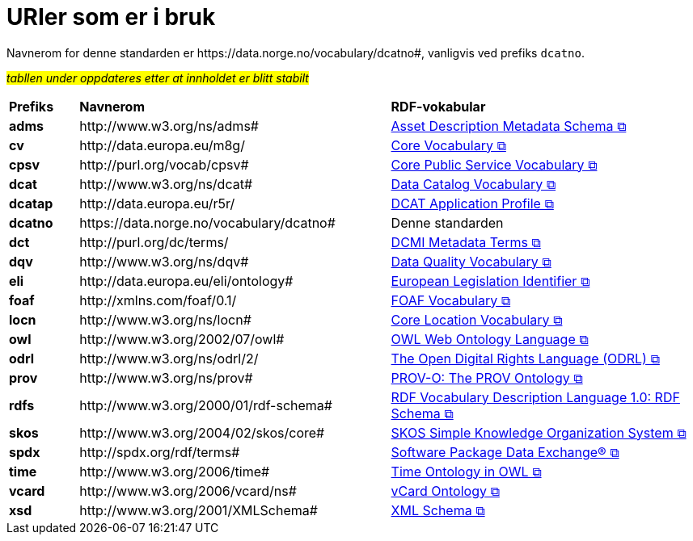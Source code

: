 = URIer som er i bruk [[URIer-i-bruk]]

Navnerom for denne standarden er  \https://data.norge.no/vocabulary/dcatno#, vanligvis ved prefiks `dcatno`. 

#_tabllen under oppdateres etter at innholdet er blitt stabilt_#

[cols="10s,45d,45d"]
|===
| Prefiks |*Navnerom*|*RDF-vokabular*
| adms | \http://www.w3.org/ns/adms#| https://semiceu.github.io/ADMS/releases/2.00/[Asset Description Metadata Schema &#x29C9;, window="_blank", role="ext-link"]
| cv | \http://data.europa.eu/m8g/| https://op.europa.eu/en/web/eu-vocabularies/corevocs[Core Vocabulary &#x29C9;, window="_blank", role="ext-link"]
| cpsv | \http://purl.org/vocab/cpsv#| https://joinup.ec.europa.eu/collection/semic-support-centre/solution/core-public-service-vocabulary-application-profile?f%5B0%5D=solution_content_bundle%3Aasset_release[Core Public Service Vocabulary &#x29C9;, window="_blank", role="ext-link"]
// | cpsvno | \https://data.norge.no/vocabulary/cpsvno#| https://data.norge.no/specification/cpsv-ap-no[Spesifikasjon for tjeneste- og hendelsesbeskrivelser (CPSV-AP-NO) &#x29C9;, window="_blank", role="ext-link"]
// |dc| \http://purl.org/dc/elements/1.1/| http://purl.org/dc/elements/1.1/[Dublin Core Metadata Element Set, v1.1 &#x29C9;, window="_blank", role="ext-link"]
| dcat | \http://www.w3.org/ns/dcat#| https://www.w3.org/TR/vocab-dcat-3/[Data Catalog Vocabulary &#x29C9;, window="_blank", role="ext-link"]
| dcatap | \http://data.europa.eu/r5r/| https://joinup.ec.europa.eu/collection/semic-support-centre/dcat-ap[DCAT Application Profile &#x29C9;, window="_blank", role="ext-link"]
| dcatno |  \https://data.norge.no/vocabulary/dcatno# | Denne standarden
| dct | \http://purl.org/dc/terms/| https://www.dublincore.org/specifications/dublin-core/dcmi-terms/[DCMI Metadata Terms &#x29C9;, window="_blank", role="ext-link"]
| dqv | \http://www.w3.org/ns/dqv#| https://www.w3.org/TR/vocab-dqv/[Data Quality Vocabulary &#x29C9;, window="_blank", role="ext-link"]
// |dqvno| \https://data.norge.no/vocabulary/dqvno#| https://data.norge.no/specification/dqv-ap-no[Norsk applikasjonsprofil av DQV (Data Quality Vocabulary) &#x29C9;, window="_blank", role="ext-link"]
| eli | \http://data.europa.eu/eli/ontology# | https://eur-lex.europa.eu/eli-register/about.html[European Legislation Identifier &#x29C9;, window="_blank", role="ext-link"]
|foaf| \http://xmlns.com/foaf/0.1/| http://xmlns.com/foaf/spec/[FOAF Vocabulary &#x29C9;, window="_blank", role="ext-link"]
|locn| \http://www.w3.org/ns/locn#| https://semiceu.github.io/Core-Location-Vocabulary/releases/2.00/[Core Location Vocabulary &#x29C9;, window="_blank", role="ext-link"]
|owl| \http://www.w3.org/2002/07/owl# | https://www.w3.org/TR/owl-guide/[OWL Web Ontology Language &#x29C9;, window="_blank", role="ext-link"]
|odrl| \http://www.w3.org/ns/odrl/2/ | https://odrl.net/[The Open Digital Rights Language (ODRL) &#x29C9;, window="_blank", role="ext-link"]
|prov| \http://www.w3.org/ns/prov#| https://www.w3.org/TR/prov-o/[PROV-O: The PROV Ontology &#x29C9;, window="_blank", role="ext-link"]
// |provno| \https://data.norge.no/vocabulary/provno#| Norsk applikasjonsprofil av PROV-O
// |qb| \http://purl.org/linked-data/cube#| https://www.w3.org/TR/vocab-data-cube/[Data Cube Vocabulary &#x29C9;, window="_blank", role="ext-link"]
|rdfs| \http://www.w3.org/2000/01/rdf-schema#| https://www.w3.org/TR/rdf-schema/[RDF Vocabulary Description Language 1.0: RDF Schema &#x29C9;, window="_blank", role="ext-link"]
// |schema| \http://schema.org/| https://schema.org/[schema.org &#x29C9;, window="_blank", role="ext-link"]
|skos| \http://www.w3.org/2004/02/skos/core#| https://www.w3.org/TR/skos-reference/[SKOS Simple Knowledge Organization System &#x29C9;, window="_blank", role="ext-link"]
|spdx| \http://spdx.org/rdf/terms#| https://spdx.dev/[Software Package Data Exchange® &#x29C9;, window="_blank", role="ext-link"]
|time |  \http://www.w3.org/2006/time# | https://www.w3.org/TR/owl-time/[Time Ontology in OWL &#x29C9;, window="_blank", role="ext-link"]
|vcard| \http://www.w3.org/2006/vcard/ns#| https://www.w3.org/TR/vcard-rdf/[vCard Ontology &#x29C9;, window="_blank", role="ext-link"]
// |voaf| \http://purl.org/vocommons/voaf#| Vocabulary of a Friend (VOAF)
|xsd| \http://www.w3.org/2001/XMLSchema#| https://www.w3.org/TR/xmlschema-2/[XML Schema &#x29C9;, window="_blank", role="ext-link"]
|===
